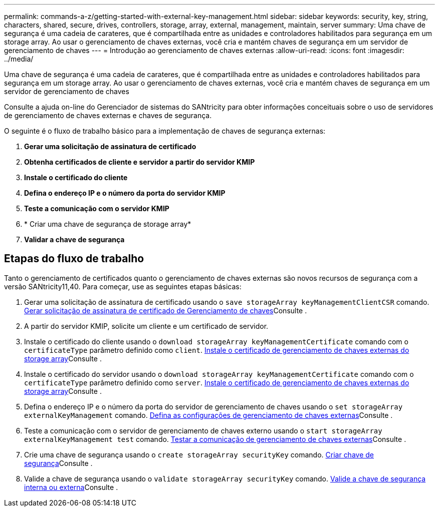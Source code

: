 ---
permalink: commands-a-z/getting-started-with-external-key-management.html 
sidebar: sidebar 
keywords: security, key, string, characters, shared, secure, drives, controllers, storage, array, external, management, maintain, server 
summary: Uma chave de segurança é uma cadeia de carateres, que é compartilhada entre as unidades e controladores habilitados para segurança em um storage array. Ao usar o gerenciamento de chaves externas, você cria e mantém chaves de segurança em um servidor de gerenciamento de chaves 
---
= Introdução ao gerenciamento de chaves externas
:allow-uri-read: 
:icons: font
:imagesdir: ../media/


[role="lead"]
Uma chave de segurança é uma cadeia de carateres, que é compartilhada entre as unidades e controladores habilitados para segurança em um storage array. Ao usar o gerenciamento de chaves externas, você cria e mantém chaves de segurança em um servidor de gerenciamento de chaves

Consulte a ajuda on-line do Gerenciador de sistemas do SANtricity para obter informações conceituais sobre o uso de servidores de gerenciamento de chaves externas e chaves de segurança.

O seguinte é o fluxo de trabalho básico para a implementação de chaves de segurança externas:

. *Gerar uma solicitação de assinatura de certificado*
. *Obtenha certificados de cliente e servidor a partir do servidor KMIP*
. *Instale o certificado do cliente*
. *Defina o endereço IP e o número da porta do servidor KMIP*
. *Teste a comunicação com o servidor KMIP*
. * Criar uma chave de segurança de storage array*
. *Validar a chave de segurança*




== Etapas do fluxo de trabalho

Tanto o gerenciamento de certificados quanto o gerenciamento de chaves externas são novos recursos de segurança com a versão SANtricity11,40. Para começar, use as seguintes etapas básicas:

. Gerar uma solicitação de assinatura de certificado usando o `save storageArray keyManagementClientCSR` comando. xref:save-storagearray-keymanagementclientcsr.adoc[Gerar solicitação de assinatura de certificado de Gerenciamento de chaves]Consulte .
. A partir do servidor KMIP, solicite um cliente e um certificado de servidor.
. Instale o certificado do cliente usando o `download storageArray keyManagementCertificate` comando com o `certificateType` parâmetro definido como `client`. xref:download-storagearray-keymanagementcertificate.adoc[Instale o certificado de gerenciamento de chaves externas do storage array]Consulte .
. Instale o certificado do servidor usando o `download storageArray keyManagementCertificate` comando com o `certificateType` parâmetro definido como `server`. xref:download-storagearray-keymanagementcertificate.adoc[Instale o certificado de gerenciamento de chaves externas do storage array]Consulte .
. Defina o endereço IP e o número da porta do servidor de gerenciamento de chaves usando o `set storageArray externalKeyManagement` comando. xref:set-storagearray-externalkeymanagement.adoc[Defina as configurações de gerenciamento de chaves externas]Consulte .
. Teste a comunicação com o servidor de gerenciamento de chaves externo usando o `start storageArray externalKeyManagement test` comando. xref:start-storagearray-externalkeymanagement-test.adoc[Testar a comunicação de gerenciamento de chaves externas]Consulte .
. Crie uma chave de segurança usando o `create storageArray securityKey` comando. xref:create-storagearray-securitykey.adoc[Criar chave de segurança]Consulte .
. Valide a chave de segurança usando o `validate storageArray securityKey` comando. xref:validate-storagearray-securitykey.adoc[Valide a chave de segurança interna ou externa]Consulte .

